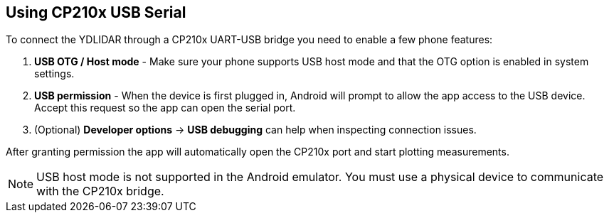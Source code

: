 == Using CP210x USB Serial

To connect the YDLIDAR through a CP210x UART-USB bridge you need to enable a few phone features:

. **USB OTG / Host mode** - Make sure your phone supports USB host mode and that the OTG option is enabled in system settings.
. **USB permission** - When the device is first plugged in, Android will prompt to allow the app access to the USB device. Accept this request so the app can open the serial port.
. (Optional) **Developer options** -> *USB debugging* can help when inspecting connection issues.

After granting permission the app will automatically open the CP210x port and start plotting measurements.

NOTE: USB host mode is not supported in the Android emulator. You must use a physical device to communicate with the CP210x bridge.
